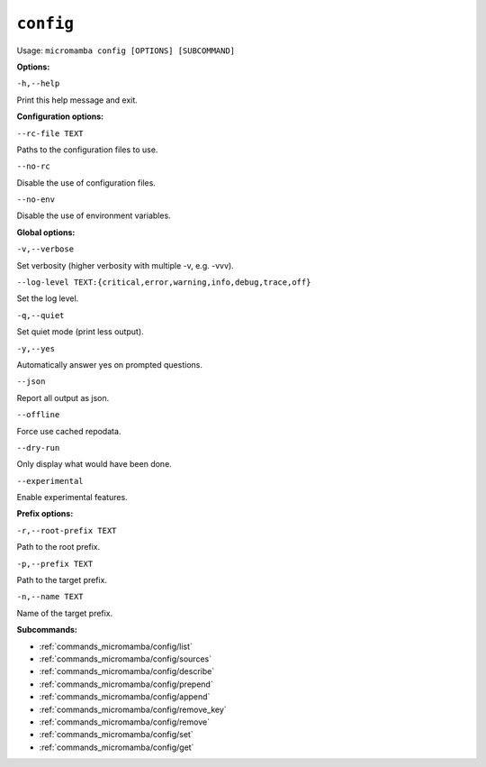 .. _commands_micromamba/config:

``config``
===========

Usage: ``micromamba config [OPTIONS] [SUBCOMMAND]``


**Options:**

``-h,--help``

Print this help message and exit.


**Configuration options:**

``--rc-file TEXT``

Paths to the configuration files to use.

``--no-rc``

Disable the use of configuration files.

``--no-env``

Disable the use of environment variables.


**Global options:**

``-v,--verbose``

Set verbosity (higher verbosity with multiple -v, e.g. -vvv).

``--log-level TEXT:{critical,error,warning,info,debug,trace,off}``

Set the log level.

``-q,--quiet``

Set quiet mode (print less output).

``-y,--yes``

Automatically answer yes on prompted questions.

``--json``

Report all output as json.

``--offline``

Force use cached repodata.

``--dry-run``

Only display what would have been done.

``--experimental``

Enable experimental features.


**Prefix options:**

``-r,--root-prefix TEXT``

Path to the root prefix.

``-p,--prefix TEXT``

Path to the target prefix.

``-n,--name TEXT``

Name of the target prefix.

**Subcommands:**

- :ref:`commands_micromamba/config/list`
- :ref:`commands_micromamba/config/sources`
- :ref:`commands_micromamba/config/describe`
- :ref:`commands_micromamba/config/prepend`
- :ref:`commands_micromamba/config/append`
- :ref:`commands_micromamba/config/remove_key`
- :ref:`commands_micromamba/config/remove`
- :ref:`commands_micromamba/config/set`
- :ref:`commands_micromamba/config/get`
